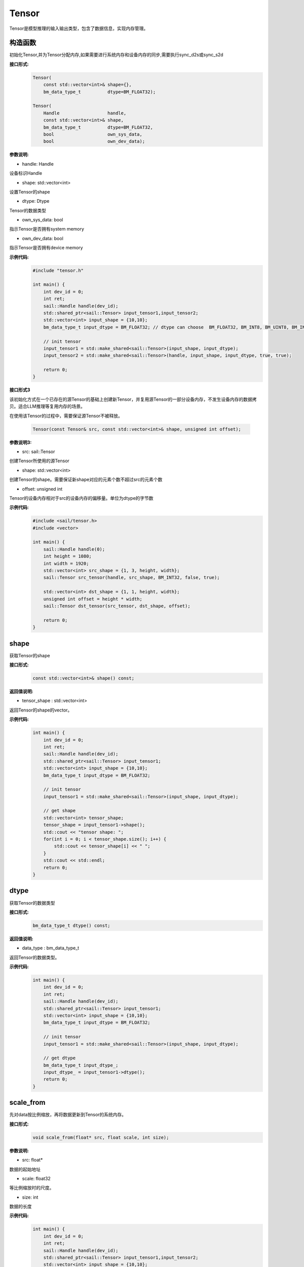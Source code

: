 Tensor
______________


Tensor是模型推理的输入输出类型，包含了数据信息，实现内存管理。


构造函数
>>>>>>>>>>>>>>>>>>>>>

初始化Tensor,并为Tensor分配内存,如果需要进行系统内存和设备内存的同步,需要执行sync_d2s或sync_s2d


**接口形式:**
    .. code-block:: c

        Tensor(
            const std::vector<int>& shape={},
            bm_data_type_t          dtype=BM_FLOAT32);

        Tensor(
            Handle                  handle,
            const std::vector<int>& shape,
            bm_data_type_t          dtype=BM_FLOAT32,
            bool                    own_sys_data,
            bool                    own_dev_data);


**参数说明:**

* handle: Handle

设备标识Handle

* shape: std::vector<int>

设置Tensor的shape

* dtype: Dtype

Tensor的数据类型

* own_sys_data: bool

指示Tensor是否拥有system memory

* own_dev_data: bool

指示Tensor是否拥有device memory

**示例代码:**
    .. code-block:: c
    
        #include "tensor.h"
        
        int main() {
            int dev_id = 0;
            int ret;
            sail::Handle handle(dev_id);
            std::shared_ptr<sail::Tensor> input_tensor1,input_tensor2;
            std::vector<int> input_shape = {10,10};
            bm_data_type_t input_dtype = BM_FLOAT32; // dtype can choose  BM_FLOAT32, BM_INT8, BM_UINT8, BM_INT32, BM_UINT32

            // init tensor
            input_tensor1 = std::make_shared<sail::Tensor>(input_shape, input_dtype);
            input_tensor2 = std::make_shared<sail::Tensor>(handle, input_shape, input_dtype, true, true);
            
            return 0;  
        }

**接口形式3**

该初始化方式在一个已存在的源Tensor的基础上创建新Tensor，并复用源Tensor的一部分设备内存，不发生设备内存的数据拷贝。适合LLM推理等复用内存的场景。

在使用该Tensor的过程中，需要保证源Tensor不被释放。

    .. code-block:: cpp

        Tensor(const Tensor& src, const std::vector<int>& shape, unsigned int offset);

**参数说明3:**

* src: sail::Tensor

创建Tensor所使用的源Tensor

* shape: std::vector<int>

创建Tensor的shape。需要保证新shape对应的元素个数不超过src的元素个数

* offset: unsigned int

Tensor的设备内存相对于src的设备内存的偏移量。单位为dtype的字节数

**示例代码:**
    .. code-block:: cpp

        #include <sail/tensor.h>
        #include <vector>

        int main() {
            sail::Handle handle(0);
            int height = 1080;
            int width = 1920;
            std::vector<int> src_shape = {1, 3, height, width};
            sail::Tensor src_tensor(handle, src_shape, BM_INT32, false, true);

            std::vector<int> dst_shape = {1, 1, height, width};
            unsigned int offset = height * width;
            sail::Tensor dst_tensor(src_tensor, dst_shape, offset);

            return 0;
        }


shape
>>>>>>>>>>>>>>>>>>>>>

获取Tensor的shape

**接口形式:**
    .. code-block:: c

        const std::vector<int>& shape() const;

**返回值说明:**

* tensor_shape : std::vector<int>

返回Tensor的shape的vector。

**示例代码:**
    .. code-block:: c
    
        int main() {
            int dev_id = 0;
            int ret;
            sail::Handle handle(dev_id);
            std::shared_ptr<sail::Tensor> input_tensor1;
            std::vector<int> input_shape = {10,10};
            bm_data_type_t input_dtype = BM_FLOAT32; 

            // init tensor
            input_tensor1 = std::make_shared<sail::Tensor>(input_shape, input_dtype);  

            // get shape
            std::vector<int> tensor_shape;
            tensor_shape = input_tensor1->shape();
            std::cout << "tensor shape: ";
            for(int i = 0; i < tensor_shape.size(); i++) {
                std::cout << tensor_shape[i] << " ";
            }
            std::cout << std::endl;
            return 0;  
        }

dtype
>>>>>>>>>>>>>>>>>>>>>

获取Tensor的数据类型

**接口形式:**
    .. code-block:: cpp

        bm_data_type_t dtype() const;

**返回值说明:**

* data_type : bm_data_type_t

返回Tensor的数据类型。

**示例代码:**
    .. code-block:: c
    
        int main() {
            int dev_id = 0;
            int ret;
            sail::Handle handle(dev_id);
            std::shared_ptr<sail::Tensor> input_tensor1;
            std::vector<int> input_shape = {10,10};
            bm_data_type_t input_dtype = BM_FLOAT32; 

            // init tensor
            input_tensor1 = std::make_shared<sail::Tensor>(input_shape, input_dtype);  
            
            // get dtype
            bm_data_type_t input_dtype_;
            input_dtype_ = input_tensor1->dtype();
            return 0;  
        }


scale_from
>>>>>>>>>>>>>>>>>>>>>

先对data按比例缩放，再将数据更新到Tensor的系统内存。
    
**接口形式:**
    .. code-block:: c

        void scale_from(float* src, float scale, int size);

**参数说明:**

* src: float*

数据的起始地址

* scale: float32

等比例缩放时的尺度。

* size: int

数据的长度

**示例代码:**
    .. code-block:: c
    
        int main() {
            int dev_id = 0;
            int ret;
            sail::Handle handle(dev_id);
            std::shared_ptr<sail::Tensor> input_tensor1,input_tensor2;
            std::vector<int> input_shape = {10,10};
            bm_data_type_t input_dtype = BM_FLOAT32; 

            // init tensor
            input_tensor1 = std::make_shared<sail::Tensor>(input_shape, input_dtype);
            
            // prepare data
            std::shared_ptr<float> src_ptr(
                    new float[10 * 10],
                    std::default_delete<float[]>());
            float * src_data = src_ptr.get();
            for(int i = 0; i < 10 * 10; i++) {
                src_data[i] = rand() % 255;
            }

            // scale data len is 99
            input_tensor1->scale_from(src_data, 0.1, 99); 

            return 0;
        }

scale_to
>>>>>>>>>>>>>>>>>>>>>

先对Tensor进行等比例缩放，再将数据返回到系统内存。
    
**接口形式:**
    .. code-block:: c

        void scale_to(float* dst, float scale);

        void scale_to(float* dst, float scale, int size);

**参数说明:**

* dst: float*

数据的起始地址。

* scale: float32

等比例缩放时的尺度。

* size: int

数据的长度。

**示例代码:**
    .. code-block:: c
    
        int main() {
            int dev_id = 0;
            int ret;
            sail::Handle handle(dev_id);
            std::shared_ptr<sail::Tensor> input_tensor1;
            std::vector<int> input_shape = {10,10};
            bm_data_type_t input_dtype = BM_FLOAT32; 

            // init tensor
            input_tensor1 = std::make_shared<sail::Tensor>(input_shape, input_dtype);  

            // prepare dst 
            float* dst = new float[100];

            // scale data len is 99
            input_tensor1->scale_to(dst, 0.1, 99); 

            // print scaled data
            for (int i = 0; i < size; ++i) {
                std::cout << dst[i] << " ";
            }
            std::cout << std::endl;
            delete[] dst; 

            return 0;  
        }

reshape
>>>>>>>>>>>>>>>>>>>>>

对Tensor进行reshape
    
**接口形式:**
    .. code-block:: c

        void reshape(const std::vector<int>& shape);

**参数说明:**

* shape: std::vector<int>

设置期望得到的新shape。

**示例代码:**
    .. code-block:: c
    
        int main() {
            int dev_id = 0;
            int ret;
            sail::Handle handle(dev_id);
            std::shared_ptr<sail::Tensor> input_tensor1;
            std::vector<int> input_shape = {10,10};
            bm_data_type_t input_dtype = BM_FLOAT32; 

            // init tensor
            input_tensor1 = std::make_shared<sail::Tensor>(input_shape, input_dtype);  

            // reshape from 10x10 to 2x50
            input_tensor1->reshape({2,50}); 

            // get shape
            std::vector<int> tensor_shape;
            tensor_shape = input_tensor1->shape();
            std::cout << "tensor new shape: ";
            for(int i = 0; i < tensor_shape.size(); i++) {
                std::cout << tensor_shape[i] << " ";
            }
            std::cout << std::endl;
            return 0;  
        }


own_sys_data
>>>>>>>>>>>>>>>>>>>>>

查询该Tensor是否拥有系统内存的数据指针。

**接口形式:**
    .. code-block:: c

        bool& own_sys_data();

**返回值说明:**

* judge_ret: bool

如果拥有系统内存的数据指针则返回True，否则False。

**示例代码:**
    .. code-block:: c
    
        int main() {
            int dev_id = 0;
            int ret;
            sail::Handle handle(dev_id);
            std::shared_ptr<sail::Tensor> input_tensor;
            std::vector<int> input_shape = {10,10};
            bm_data_type_t input_dtype = BM_FLOAT32; 

            // init tensor
            input_tensor = std::make_shared<sail::Tensor>(handle, input_shape, input_dtype, true, true); // own sys mem:true, own dev mem:true
            // input_tensor = std::make_shared<sail::Tensor>(handle, input_shape, input_dtype, false, true); // own sys mem:true, own dev mem:false

            // input_tensor: own sys or dev data 
            bool _own_sys_data = input_tensor->own_sys_data();
            std::cout << "input_tensor own_sys_data:" << _own_sys_data << std::endl;
            return 0;  
        }


own_dev_data
>>>>>>>>>>>>>>>>>>>>>

查询该Tensor是否拥有设备内存的数据

**接口形式:**
    .. code-block:: c

        bool& own_dev_data();

**返回值说明:**

* judge_ret : bool

如果拥有设备内存中的数据则返回True，否则False。

**示例代码:**
    .. code-block:: c
    
        int main() {
            int dev_id = 0;
            int ret;
            sail::Handle handle(dev_id);
            std::shared_ptr<sail::Tensor> input_tensor;
            std::vector<int> input_shape = {10,10};
            bm_data_type_t input_dtype = BM_FLOAT32; 

            // init tensor
            input_tensor = std::make_shared<sail::Tensor>(handle, input_shape, input_dtype, true, true); // own sys mem:true, own dev mem:true
            // input_tensor = std::make_shared<sail::Tensor>(handle, input_shape, input_dtype, true, false); // own sys mem:true, own dev mem:false

            // input_tensor: own sys or dev data 
            bool _own_dev_data = input_tensor->own_dev_data();
            std::cout << "input_tensor own_dev_data:" << _own_dev_data << std::endl;

            return 0;  
        }

sync_s2d
>>>>>>>>>>>>>>>>>>>>>

将Tensor中的数据从系统内存拷贝到设备内存。

**接口形式:**
    .. code-block:: c

        void sync_s2d();

        void sync_s2d(int size);

**参数说明:**

* size: int

将特定size字节的数据从系统内存拷贝到设备内存。

**接口形式:**
    .. code-block:: c

        void sync_s2d(Tensor* src, int offset_src, int offset_dst, int len);

**参数说明:**

* Tensor*: src

指定被拷贝的Tensor。

* offset_src: int

指定被拷贝Tensor上的数据偏移几个元素后开始拷贝。

* offset_dst: int

指定拷贝目标Tensor上的数据偏移几个元素后开始拷贝。

* len: int

指定拷贝长度，既拷贝的元素个数。

**示例代码:**
    .. code-block:: c
    
        int main() {
            int dev_id = 0;
            int ret;
            sail::Handle handle(dev_id);
            std::shared_ptr<sail::Tensor> input_tensor;
            std::vector<int> input_shape = {10,10};
            bm_data_type_t input_dtype = BM_FLOAT32; 

            // init tensor
            input_tensor = std::make_shared<sail::Tensor>(handle, input_shape, input_dtype, true, true); // own sys mem:true, own dev mem:true
            // prepare data
            input_tensor->ones();

            // input_tensor -> sync_s2d(); // copy all data
            input_tensor -> sync_s2d(99); // copy part data

            // prepare another data: output_tensor, which is on sys mem, and don't have data
            // copy input_tensor to output_tensor
            std::shared_ptr<sail::Tensor> output_tensor;
            output_tensor = std::make_shared<sail::Tensor>(handle, input_shape, input_dtype, true, true); 

            sail::Tensor& input_ref = *input_tensor;
            output_tensor -> sync_s2d(input_ref,2,3,10);

            // test if copy success
            // must copy to system memory and save to dst
            output_tensor -> sync_d2s(); 
            int size = 100;
            float* dst = new float[size];
            output_tensor->scale_to(dst, 1, size); 
            for (int i = 0; i < size; ++i) {
                std::cout << dst[i] << " ";
            }
            std::cout << std::endl;
            delete[] dst; 
            return 0;  
        }

sync_d2s
>>>>>>>>>>>>>>>>>>>>>

将Tensor中的数据从设备内存拷贝到系统内存。

**接口形式:**
    .. code-block:: c

        void sync_d2s();
          
        void sync_d2s(int size);

**参数说明:**

* size: int

将特定size字节的数据从设备内存拷贝到系统内存。

**接口形式:**
    .. code-block:: c

        void sync_d2s(Tensor* src, int offset_src, int offset_dst, int len);

**参数说明:**

* Tensor*: src

指定被拷贝的Tensor。

* offset_src: int

指定被拷贝Tensor上的数据偏移几个元素后开始拷贝。

* offset_dst: int

指定拷贝目标Tensor上的数据偏移几个元素后开始拷贝。

* len: int

指定拷贝长度，既拷贝的元素个数。

**示例代码:**
    .. code-block:: c
    
        int main() {
            int dev_id = 0;
            int ret;
            sail::Handle handle(dev_id);
            std::shared_ptr<sail::Tensor> input_tensor;
            std::vector<int> input_shape = {10,10};
            bm_data_type_t input_dtype = BM_FLOAT32; 

            // init tensor
            input_tensor = std::make_shared<sail::Tensor>(handle, input_shape, input_dtype, false, true); // own sys mem:false, own dev mem:true

            // prepare data
            input_tensor->ones();

            input_tensor -> sync_d2s(); // copy all data
            // input_tensor -> sync_d2s(99); // copy part data

            // prepare another data: output_tensor, which is on sys mem, and don't have data
            // copy input_tensor to output_tensor
            std::shared_ptr<sail::Tensor> output_tensor;
            output_tensor = std::make_shared<sail::Tensor>(handle, input_shape, input_dtype, true, true); 

            sail::Tensor& input_ref = *input_tensor;
            output_tensor -> sync_d2s(input_ref,2,3,10);
            
            // test if copy success
            int size = 100;
            float* dst = new float[size];
            output_tensor->scale_to(dst, 1, size); 
            for (int i = 0; i < size; ++i) {
                std::cout << dst[i] << " ";
            }
            std::cout << std::endl;
            delete[] dst; 
            return 0;  
        }

sync_d2d
>>>>>>>>>>>>>>>>>>>>>

将另外一个Tensor设备内存上的数据拷贝到本Tensor的设备内存中。

**接口形式:**
    .. code-block:: c

        void sync_d2d(Tensor* src, int offset_src, int offset_dst, int len);

**参数说明:**

* Tensor*: src

指定被拷贝的Tensor。

* offset_src: int

指定被拷贝Tensor上的数据偏移几个元素后开始拷贝。

* offset_dst: int

指定拷贝目标Tensor上的数据偏移几个元素后开始拷贝。

* len: int

指定拷贝长度，既拷贝的元素个数。

**示例代码:**
    .. code-block:: c
    
        int main() {
            int dev_id = 0;
            int ret;
            sail::Handle handle(dev_id);
            sail::Handle handle_(dev_id+1);
            std::shared_ptr<sail::Tensor> input_tensor,output_tensor;
            std::vector<int> input_shape = {10,10};
            bm_data_type_t input_dtype = BM_FLOAT32; 

            // init tensor
            input_tensor = std::make_shared<sail::Tensor>(handle, input_shape, input_dtype, false, true); // on dev0
            output_tensor = std::make_shared<sail::Tensor>(handle_, input_shape, input_dtype, false, true); // on dev1
            // prepare data
            input_tensor -> ones();
            
            // d2d
            sail::Tensor& input_ref = *input_tensor;
            output_tensor -> sync_d2d(input_ref,1,1,10); 

            return 0;  
        }


sync_d2d_stride
>>>>>>>>>>>>>>>>>>>>>

将另外一个Tensor设备内存上的数据拷贝到本Tensor的设备内存中。

**接口形式:**
    .. code-block:: c

        void sync_d2d_stride(Tensor* src, int stride_src, int stride_dst, int count);

**参数说明:**

* Tensor*: src

指定被拷贝的Tensor。

* stride_src: int

指定被拷贝Tensor上数据的stride。

* stride_dst: int

指定拷贝目标Tensor上数据的stride。stride_dst必须是1，除了stride_dst为4且stride_src为1且tensor数据类型大小为1字节的情况。

* count: int

指定拷贝的元素个数。需要保证count * stride_src <= tensor_src_size, count * stride_dst <= tensor_dst_size。


dump_data
>>>>>>>>>>>>>>>>>>>>>

将Tensor中的数据写入到指定文件中,如果需要进行系统内存和设备内存的同步,需要执行sync_d2s

**接口形式:**
    .. code-block:: c
          
        void dump_data(std::string file_name, bool bin = false);

**参数说明:**

* file_name: string 

写入文件的路径

* bin: bool

是否采用二进制的形式存储Tensor,默认false.

**示例代码:**
    .. code-block:: c

        int main() {  
            int dev_id = 0;
            int ret;
            sail::Handle handle(dev_id);
            std::shared_ptr<sail::Tensor> input_tensor;
            std::vector<int> input_shape = {10,10};
            bm_data_type_t input_dtype = BM_FLOAT32; 
            // init tensor
            input_tensor = std::make_shared<sail::Tensor>(handle, input_shape, input_dtype, true, true); // own sys mem:true, own dev mem:true
            // prepare data
            input_tensor->ones();

            input_tensor->dump_data("dumped_tensor.txt",false);
            input_tensor->dump_data("dumped_tensor_bin.bin",true);
        
            return 0;  
        }

memory_set
>>>>>>>>>>>>>>>>>>>>>

用value的前N个字节填充Tensor的内存，N可以是1、2、4，取决于Tensor的dtype。

**接口形式:**
    .. code-block:: c

        void memory_set(void* value);


**参数说明:**

* value: void*

需要填充的值。

**示例代码:**
    .. code-block:: c

        void test_if_success(int size, std::shared_ptr<sail::Tensor> output_tensor){
            float* dst = new float[size];
            output_tensor->scale_to(dst, 1); 
            for (int i = 0; i < 100; ++i) {
                std::cout << dst[i] << " ";
            }
            std::cout << std::endl;
            delete[] dst; 
        }
        
        int main() {
            int dev_id = 0;
            int ret;
            sail::Handle handle(dev_id);
            std::shared_ptr<sail::Tensor> input_tensor;
            std::vector<int> input_shape = {3, 1920, 1080};
            bm_data_type_t input_dtype = BM_FLOAT32;
            input_tensor = std::make_shared<sail::Tensor>(handle,input_shape, input_dtype,true,true);

            float src_data = 1.1;
            // memory set to tensor
            input_tensor->memory_set(src_data);
            test_if_success(3 * 1920 * 1080,input_tensor); 

            return 0;
        }

memory_set
>>>>>>>>>>>>>>>>>>>>>

将本Tensor的数据全部置为c，在接口内部根据本Tensor的dtype对c做相应的类型转换，本接口可能会因为数据类型转换而带来精度损失，建议用上面的memory_set接口。

**接口形式:**
    .. code-block:: c

        void memory_set(float c);


**参数说明:**

* c: float

需要填充的值。

**示例代码:**
    .. code-block:: c

        void test_if_success(int size, std::shared_ptr<sail::Tensor> output_tensor){
            float* dst = new float[size];
            output_tensor->scale_to(dst, 1); 
            for (int i = 0; i < size; ++i) {
                std::cout << dst[i] << " ";
            }
            std::cout << std::endl;
            delete[] dst; 
        }
        
        int main() {
            int dev_id = 0;
            int ret;
            sail::Handle handle(dev_id);
            std::shared_ptr<sail::Tensor> input_tensor;
            std::vector<int> input_shape = {1};
            bm_data_type_t input_dtype = BM_FLOAT32;
            input_tensor = std::make_shared<sail::Tensor>(handle,input_shape, input_dtype,true,true);

            float value_ = 1.1;
            input_tensor->memory_set(value_);
            test_if_success(1,input_tensor);

            return 0;
        }

zeros
>>>>>>>>>>>>>>>>>>>>>

将本Tensor的数据全部置为0。

**接口形式:**
    .. code-block:: c

        void zeros();

**示例代码:**
    .. code-block:: c

        int main() {
            int dev_id = 0;
            int ret;
            sail::Handle handle(dev_id);
            std::shared_ptr<sail::Tensor> input_tensor;
            std::vector<int> input_shape = {10,10};
            bm_data_type_t input_dtype = BM_FLOAT32; 

            // init tensor
            input_tensor = std::make_shared<sail::Tensor>(handle, input_shape, input_dtype, true, true); 
            // prepare data
            input_tensor->zeros();

            return 0;
        }


ones
>>>>>>>>>>>>>>>>>>>>>

将本Tensor的数据全部置为1。

**接口形式:**
    .. code-block:: c

        void ones();

**示例代码:**
    .. code-block:: c

        int main() {
            int dev_id = 0;
            int ret;
            sail::Handle handle(dev_id);
            std::shared_ptr<sail::Tensor> input_tensor;
            std::vector<int> input_shape = {10,10};
            bm_data_type_t input_dtype = BM_FLOAT32; 

            // init tensor
            input_tensor = std::make_shared<sail::Tensor>(handle, input_shape, input_dtype, true, true); 
            // prepare data
            input_tensor->ones();

            return 0;
        }

size
>>>>>>>>>>>>>>>>>>>>>

返回Tensor包含的元素数量。

**接口形式:**
    .. code-block:: c

        int size() const;

**示例代码:**
    .. code-block:: c

        int main() {
            int dev_id = 0;
            int ret;
            sail::Handle handle(dev_id);
            std::shared_ptr<sail::Tensor> input_tensor;
            std::vector<int> input_shape = {10,10};
            bm_data_type_t input_dtype = BM_FLOAT32; 

            // init tensor
            input_tensor = std::make_shared<sail::Tensor>(handle, input_shape, input_dtype, true, true); 
            // Output result
            std::cout << input_tensor->size() << " ";

            return 0;
        }


element_size
>>>>>>>>>>>>>>>>>>>>>

返回Tensor中单个元素占用的字节数。

**接口形式:**
    .. code-block:: c

        int element_size() const;

**示例代码:**
    .. code-block:: c

        int main() {
            int dev_id = 0;
            int ret;
            sail::Handle handle(dev_id);
            std::shared_ptr<sail::Tensor> input_tensor;
            std::vector<int> input_shape = {10,10};
            bm_data_type_t input_dtype = BM_FLOAT32; 

            // init tensor
            input_tensor = std::make_shared<sail::Tensor>(handle, input_shape, input_dtype, true, true); 
            // Output result
            std::cout << input_tensor->element_size() << " ";

            return 0;
        }

nbytes
>>>>>>>>>>>>>>>>>>>>>

返回Tensor中所有元素占用的总字节数。

**接口形式:**
    .. code-block:: c

        int nbytes() const;

**示例代码:**
    .. code-block:: c

        int main() {
            int dev_id = 0;
            int ret;
            sail::Handle handle(dev_id);
            std::shared_ptr<sail::Tensor> input_tensor;
            std::vector<int> input_shape = {10,10};
            bm_data_type_t input_dtype = BM_FLOAT32; 

            // init tensor
            input_tensor = std::make_shared<sail::Tensor>(handle, input_shape, input_dtype, true, true); 
            // Output result
            std::cout << input_tensor->nbytes() << " ";

            return 0;
        }